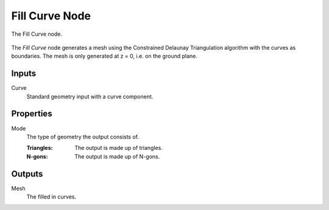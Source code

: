 .. index:: Geometry Nodes; Fill Curve
.. _bpy.types.GeometryNodeFillCurve:

******************
Fill Curve Node
******************

.. figure:: /images/modeling_geometry-nodes_curve_curve-fill_node.png
   :align: center

   The Fill Curve node.

The *Fill Curve* node generates a mesh using the Constrained Delaunay Triangulation
algorithm with the curves as boundaries. The mesh is only generated at z = 0,
i.e. on the ground plane.

Inputs
======

Curve
   Standard geometry input with a curve component.


Properties
==========

Mode
   The type of geometry the output consists of.

   :Triangles:
      The output is made up of triangles.
   :N-gons:
      The output is made up of N-gons. 


Outputs
=======

Mesh
   The filled in curves.
